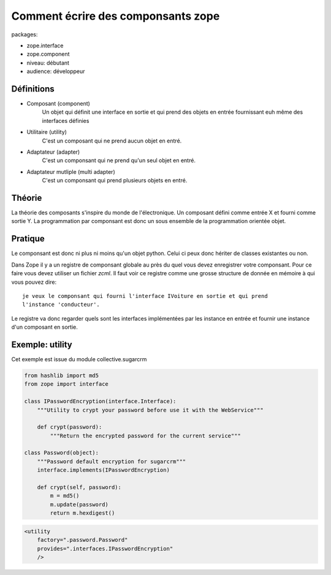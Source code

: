 Comment écrire des componsants zope
===================================

packages:

* zope.interface
* zope.component

* niveau: débutant
* audience: développeur

Définitions
-----------

* Composant (component)
    Un objet qui définit une interface en sortie et qui prend des objets en
    entrée fournissant euh même des interfaces définies

* Utilitaire (utility)
    C'est un composant qui ne prend aucun objet en entré.

* Adaptateur (adapter)
    C'est un componsant qui ne prend qu'un seul objet en entré.

* Adaptateur mutliple (multi adapter)
    C'est un componsant qui prend plusieurs objets en entré.

Théorie
-------

La théorie des composants s'inspire du monde de l'électronique. Un composant
défini comme entrée X et fourni comme sortie Y. La programmation par componsant
est donc un sous ensemble de la programmation orientée objet.

Pratique
--------

Le componsant est donc ni plus ni moins qu'un objet python. Celui ci peux donc
hériter de classes existantes ou non.

Dans Zope il y a un registre de componsant globale au près du quel vous devez
enregistrer votre componsant. Pour ce faire vous devez utiliser un fichier 
*zcml*. Il faut voir ce registre comme une grosse structure de donnée en mémoire
à qui vous pouvez dire::

  je veux le componsant qui fourni l'interface IVoiture en sortie et qui prend
  l'instance 'conducteur'.

Le registre va donc regarder quels sont les interfaces implémentées par les
instance en entrée et fournir une instance d'un composant en sortie.


Exemple: utility
----------------

Cet exemple est issue du module collective.sugarcrm

.. code-block:: python

    from hashlib import md5
    from zope import interface
    
    class IPasswordEncryption(interface.Interface):
        """Utility to crypt your password before use it with the WebService"""
    
        def crypt(password):
            """Return the encrypted password for the current service"""
    
    class Password(object):
        """Password default encryption for sugarcrm"""
        interface.implements(IPasswordEncryption)
    
        def crypt(self, password):
            m = md5()
            m.update(password)
            return m.hexdigest()

.. code-block:: xml

    <utility
        factory=".password.Password"
        provides=".interfaces.IPasswordEncryption"
        />
